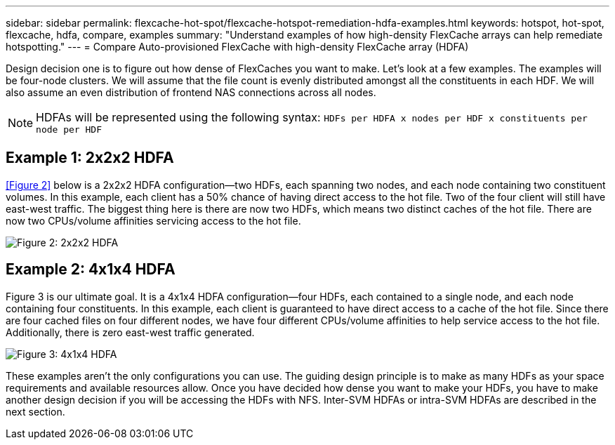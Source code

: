 ---
sidebar: sidebar
permalink: flexcache-hot-spot/flexcache-hotspot-remediation-hdfa-examples.html
keywords: hotspot, hot-spot, flexcache, hdfa, compare, examples
summary: "Understand examples of how high-density FlexCache arrays can help remediate hotspotting."
---
= Compare Auto-provisioned FlexCache with high-density FlexCache array (HDFA)

:icons: font
:imagesdir: ./media/

[.lead]
Design decision one is to figure out how dense of FlexCaches you want to make. Let's look at a few examples. The examples will be four-node clusters. We will assume that the file count is evenly distributed amongst all the constituents in each HDF. We will also assume an even distribution of frontend NAS connections across all nodes.

NOTE: HDFAs will be represented using the following syntax: `HDFs per HDFA x nodes per HDF x constituents per node per HDF`

== Example 1: 2x2x2 HDFA
<<Figure 2>> below is a 2x2x2 HDFA configuration—two HDFs, each spanning two nodes, and each node containing two constituent volumes. In this example, each client has a 50% chance of having direct access to the hot file. Two of the four client will still have east-west traffic. The biggest thing here is there are now two HDFs, which means two distinct caches of the hot file. There are now two CPUs/volume affinities servicing access to the hot file.

image::FlexCache-Hotspot-HDFA-2x2x2.svg[Figure 2: 2x2x2 HDFA]

== Example 2: 4x1x4 HDFA
Figure 3 is our ultimate goal. It is a 4x1x4 HDFA configuration—four HDFs, each contained to a single node, and each node containing four constituents. In this example, each client is guaranteed to have direct access to a cache of the hot file. Since there are four cached files on four different nodes, we have four different CPUs/volume affinities to help service access to the hot file. Additionally, there is zero east-west traffic generated.

image::FlexCache-Hotspot-HDFA-4x1x4.svg[Figure 3: 4x1x4 HDFA]

These examples aren't the only configurations you can use. The guiding design principle is to make as many HDFs as your space requirements and available resources allow. Once you have decided how dense you want to make your HDFs, you have to make another design decision if you will be accessing the HDFs with NFS. Inter-SVM HDFAs or intra-SVM HDFAs are described in the next section.